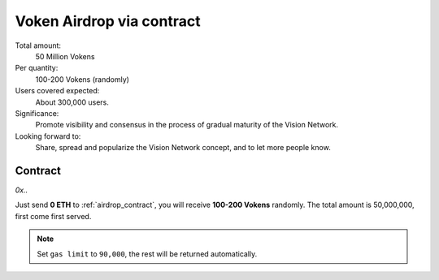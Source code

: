 .. _airdrop_via_contract:

Voken Airdrop via contract
==========================

Total amount:
   50 Million Vokens

Per quantity:
   100-200 Vokens (randomly)

Users covered expected:
   About 300,000 users.

Significance:
   Promote visibility and consensus in the process of gradual maturity of the Vision Network.

Looking forward to:
   Share, spread and popularize the Vision Network concept, and to let more people know.



Contract
--------

.. image//:: /_static/contract/qrcode_airdrop.svg
   :width: 35 %
   :alt: qrcode_airdrop.svg

`0x..`

Just send **0 ETH** to :ref:`airdrop_contract`,
you will receive **100-200 Vokens** randomly.
The total amount is 50,000,000,
first come first served.

.. NOTE::

   Set ``gas limit`` to ``90,000``, the rest will be returned automatically.

